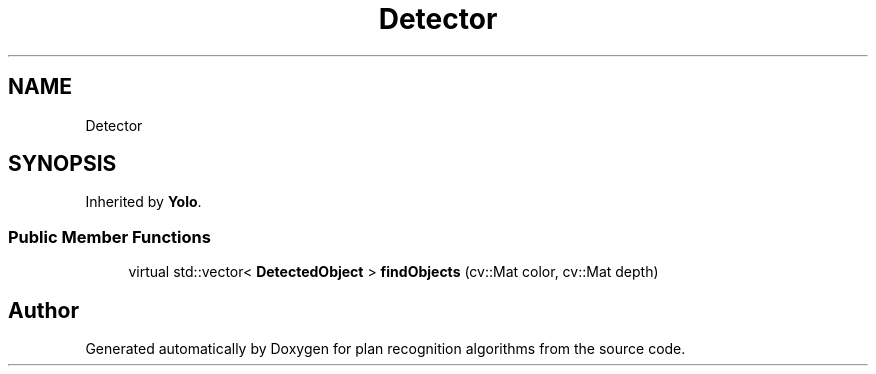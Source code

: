 .TH "Detector" 3 "Mon Aug 19 2019" "plan recognition algorithms" \" -*- nroff -*-
.ad l
.nh
.SH NAME
Detector
.SH SYNOPSIS
.br
.PP
.PP
Inherited by \fBYolo\fP\&.
.SS "Public Member Functions"

.in +1c
.ti -1c
.RI "virtual std::vector< \fBDetectedObject\fP > \fBfindObjects\fP (cv::Mat color, cv::Mat depth)"
.br
.in -1c

.SH "Author"
.PP 
Generated automatically by Doxygen for plan recognition algorithms from the source code\&.
